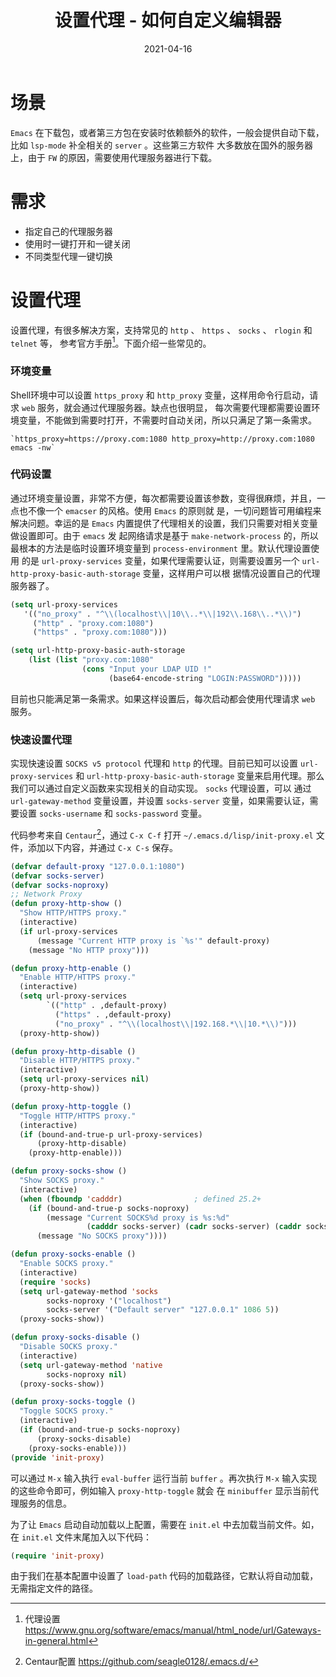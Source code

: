 #+TITLE: 设置代理 - 如何自定义编辑器
#+AUTHOR:
#+DATE: 2021-04-16
#+HUGO_CUSTOM_FRONT_MATTER: :author "7ym0n"
#+HUGO_BASE_DIR: ../../
#+HUGO_SECTION: post/manual
#+HUGO_AUTO_SET_LASTMOD: t
#+HUGO_TAGS: Emacs 编辑器
#+HUGO_CATEGORIES: Emacs 编辑器
#+HUGO_DRAFT: false
#+HUGO_TOC: true
* 场景
~Emacs~ 在下载包，或者第三方包在安装时依赖额外的软件，一般会提供自动下载，比如 ~lsp-mode~ 补全相关的 ~server~ 。这些第三方软件
大多数放在国外的服务器上，由于 ~FW~ 的原因，需要使用代理服务器进行下载。
* 需求
- 指定自己的代理服务器
- 使用时一键打开和一键关闭
- 不同类型代理一键切换
* 设置代理
设置代理，有很多解决方案，支持常见的 ~http~ 、 ~https~ 、 ~socks~ 、 ~rlogin~ 和 ~telnet~ 等， 参考官方手册[fn:1]。下面介绍一些常见的。
*** 环境变量
Shell环境中可以设置 ~https_proxy~ 和 ~http_proxy~ 变量，这样用命令行启动，请求 ~web~ 服务，就会通过代理服务器。缺点也很明显，
每次需要代理都需要设置环境变量，不能做到需要时打开，不需要时自动关闭，所以只满足了第一条需求。
#+begin_src shell
`https_proxy=https://proxy.com:1080 http_proxy=http://proxy.com:1080 emacs -nw`
#+end_src
*** 代码设置
通过环境变量设置，非常不方便，每次都需要设置该参数，变得很麻烦，并且，一点也不像一个 ~emacser~ 的风格。使用 ~Emacs~ 的原则就
是，一切问题皆可用编程来解决问题。幸运的是 ~Emacs~ 内置提供了代理相关的设置，我们只需要对相关变量做设置即可。由于 ~emacs~ 发
起网络请求是基于 ~make-network-process~ 的，所以最根本的方法是临时设置环境变量到 ~process-environment~ 里。默认代理设置使用
的是 ~url-proxy-services~ 变量，如果代理需要认证，则需要设置另一个 ~url-http-proxy-basic-auth-storage~ 变量，这样用户可以根
据情况设置自己的代理服务器了。
#+begin_src emacs-lisp :tangle yes
  (setq url-proxy-services
     '(("no_proxy" . "^\\(localhost\\|10\\..*\\|192\\.168\\..*\\)")
       ("http" . "proxy.com:1080")
       ("https" . "proxy.com:1080")))

  (setq url-http-proxy-basic-auth-storage
      (list (list "proxy.com:1080"
                  (cons "Input your LDAP UID !"
                        (base64-encode-string "LOGIN:PASSWORD")))))
#+end_src

目前也只能满足第一条需求。如果这样设置后，每次启动都会使用代理请求 ~web~ 服务。
*** 快速设置代理
实现快速设置 ~SOCKS v5 protocol~ 代理和 ~http~ 的代理。目前已知可以设置 ~url-proxy-services~ 和
~url-http-proxy-basic-auth-storage~ 变量来启用代理。那么我们可以通过自定义函数来实现相关的自动实现。 ~socks~ 代理设置，可以
通过 ~url-gateway-method~ 变量设置，并设置 ~socks-server~ 变量，如果需要认证，需要设置 ~socks-username~ 和 ~socks-password~ 变量。

代码参考来自 ~Centaur~[fn:2]，通过 ~C-x C-f~ 打开 ~~/.emacs.d/lisp/init-proxy.el~ 文件，添加以下内容，并通过 ~C-x C-s~ 保存。
#+begin_src emacs-lisp :tangle yes
  (defvar default-proxy "127.0.0.1:1080")
  (defvar socks-server)
  (defvar socks-noproxy)
  ;; Network Proxy
  (defun proxy-http-show ()
    "Show HTTP/HTTPS proxy."
    (interactive)
    (if url-proxy-services
        (message "Current HTTP proxy is `%s'" default-proxy)
      (message "No HTTP proxy")))

  (defun proxy-http-enable ()
    "Enable HTTP/HTTPS proxy."
    (interactive)
    (setq url-proxy-services
          `(("http" . ,default-proxy)
            ("https" . ,default-proxy)
            ("no_proxy" . "^\\(localhost\\|192.168.*\\|10.*\\)")))
    (proxy-http-show))

  (defun proxy-http-disable ()
    "Disable HTTP/HTTPS proxy."
    (interactive)
    (setq url-proxy-services nil)
    (proxy-http-show))

  (defun proxy-http-toggle ()
    "Toggle HTTP/HTTPS proxy."
    (interactive)
    (if (bound-and-true-p url-proxy-services)
        (proxy-http-disable)
      (proxy-http-enable)))

  (defun proxy-socks-show ()
    "Show SOCKS proxy."
    (interactive)
    (when (fboundp 'cadddr)                ; defined 25.2+
      (if (bound-and-true-p socks-noproxy)
          (message "Current SOCKS%d proxy is %s:%d"
                   (cadddr socks-server) (cadr socks-server) (caddr socks-server))
        (message "No SOCKS proxy"))))

  (defun proxy-socks-enable ()
    "Enable SOCKS proxy."
    (interactive)
    (require 'socks)
    (setq url-gateway-method 'socks
          socks-noproxy '("localhost")
          socks-server '("Default server" "127.0.0.1" 1086 5))
    (proxy-socks-show))

  (defun proxy-socks-disable ()
    "Disable SOCKS proxy."
    (interactive)
    (setq url-gateway-method 'native
          socks-noproxy nil)
    (proxy-socks-show))

  (defun proxy-socks-toggle ()
    "Toggle SOCKS proxy."
    (interactive)
    (if (bound-and-true-p socks-noproxy)
        (proxy-socks-disable)
      (proxy-socks-enable)))
  (provide 'init-proxy)
#+end_src
可以通过 ~M-x~ 输入执行 ~eval-buffer~ 运行当前 ~buffer~ 。再次执行 ~M-x~ 输入实现的这些命令即可，例如输入 ~proxy-http-toggle~ 就会
在 ~minibuffer~ 显示当前代理服务的信息。

为了让 ~Emacs~ 启动自动加载以上配置，需要在 ~init.el~ 中去加载当前文件。如，在 ~init.el~ 文件末尾加入以下代码：
#+begin_src emacs-lisp :tangle yes
  (require 'init-proxy)
#+end_src
由于我们在基本配置中设置了 ~load-path~ 代码的加载路径，它默认将自动加载，无需指定文件的路径。

[fn:1] 代理设置 https://www.gnu.org/software/emacs/manual/html_node/url/Gateways-in-general.html
[fn:2] Centaur配置 https://github.com/seagle0128/.emacs.d/
